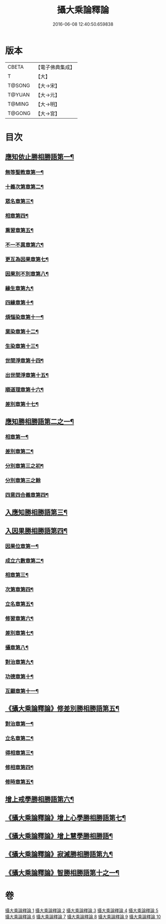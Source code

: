 #+TITLE: 攝大乘論釋論 
#+DATE: 2016-06-08 12:40:50.659838

* 版本
 |     CBETA|【電子佛典集成】|
 |         T|【大】     |
 |    T@SONG|【大→宋】   |
 |    T@YUAN|【大→元】   |
 |    T@MING|【大→明】   |
 |    T@GONG|【大→宮】   |

* 目次
** [[file:KR6n0063_001.txt::001-0271a8][應知依止勝相勝語第一¶]]
*** [[file:KR6n0063_001.txt::001-0271a9][無等聖教章第一¶]]
*** [[file:KR6n0063_001.txt::001-0272c15][十義次第章第二¶]]
*** [[file:KR6n0063_001.txt::001-0273a29][眾名章第三¶]]
*** [[file:KR6n0063_002.txt::002-0276a11][相章第四¶]]
*** [[file:KR6n0063_002.txt::002-0276b3][熏習章第五¶]]
*** [[file:KR6n0063_002.txt::002-0276b14][不一不異章第六¶]]
*** [[file:KR6n0063_002.txt::002-0276c5][更互為因果章第七¶]]
*** [[file:KR6n0063_002.txt::002-0276c20][因果別不別章第八¶]]
*** [[file:KR6n0063_002.txt::002-0277a5][緣生章第九¶]]
*** [[file:KR6n0063_002.txt::002-0278b19][四緣章第十¶]]
*** [[file:KR6n0063_002.txt::002-0278c3][煩惱染章第十一¶]]
*** [[file:KR6n0063_002.txt::002-0279b8][業染章第十二¶]]
*** [[file:KR6n0063_002.txt::002-0279b18][生染章第十三¶]]
*** [[file:KR6n0063_003.txt::003-0280c15][世間淨章第十四¶]]
*** [[file:KR6n0063_003.txt::003-0281a5][出世間淨章第十五¶]]
*** [[file:KR6n0063_003.txt::003-0282a4][順道理章第十六¶]]
*** [[file:KR6n0063_003.txt::003-0283c6][差別章第十七¶]]
** [[file:KR6n0063_004.txt::004-0284c19][應知勝相勝語第二之一¶]]
*** [[file:KR6n0063_004.txt::004-0284c20][相章第一¶]]
*** [[file:KR6n0063_004.txt::004-0286a13][差別章第二¶]]
*** [[file:KR6n0063_004.txt::004-0287b20][分別章第三之初¶]]
*** [[file:KR6n0063_005.txt::005-0289b28][分別章第三之餘]]
*** [[file:KR6n0063_005.txt::005-0292a17][四意四合義章第四¶]]
** [[file:KR6n0063_006.txt::006-0294c9][入應知勝相勝語第三¶]]
** [[file:KR6n0063_007.txt::007-0299a18][入因果勝相勝語第四¶]]
*** [[file:KR6n0063_007.txt::007-0299a19][因果位章第一¶]]
*** [[file:KR6n0063_007.txt::007-0299c8][成立六數章第二¶]]
*** [[file:KR6n0063_007.txt::007-0300a14][相章第三¶]]
*** [[file:KR6n0063_007.txt::007-0300b14][次第章第四¶]]
*** [[file:KR6n0063_007.txt::007-0300b17][立名章第五¶]]
*** [[file:KR6n0063_007.txt::007-0300c11][修習章第六¶]]
*** [[file:KR6n0063_007.txt::007-0301b6][差別章第七¶]]
*** [[file:KR6n0063_007.txt::007-0301c17][攝章第八¶]]
*** [[file:KR6n0063_007.txt::007-0301c28][對治章第九¶]]
*** [[file:KR6n0063_007.txt::007-0302a7][功德章第十¶]]
*** [[file:KR6n0063_007.txt::007-0302a20][互顯章第十一¶]]
** [[file:KR6n0063_007.txt::007-0302b6][《攝大乘論釋論》修差別勝相勝語第五¶]]
*** [[file:KR6n0063_007.txt::007-0302b7][對治章第一¶]]
*** [[file:KR6n0063_007.txt::007-0303a2][立名章第二¶]]
*** [[file:KR6n0063_007.txt::007-0303b14][得相章第三¶]]
*** [[file:KR6n0063_007.txt::007-0303b21][修相章第四¶]]
*** [[file:KR6n0063_007.txt::007-0304b11][修時章第五¶]]
** [[file:KR6n0063_008.txt::008-0304c14][增上戒學勝相勝語第六¶]]
** [[file:KR6n0063_008.txt::008-0305b29][《攝大乘論釋論》增上心學勝相勝語第七¶]]
** [[file:KR6n0063_008.txt::008-0307a15][《攝大乘論釋論》增上慧學勝相勝語¶]]
** [[file:KR6n0063_009.txt::009-0311c12][《攝大乘論釋論》寂滅勝相勝語第九¶]]
** [[file:KR6n0063_009.txt::009-0312c2][《攝大乘論釋論》智勝相勝語第十之一¶]]

* 卷
[[file:KR6n0063_001.txt][攝大乘論釋論 1]]
[[file:KR6n0063_002.txt][攝大乘論釋論 2]]
[[file:KR6n0063_003.txt][攝大乘論釋論 3]]
[[file:KR6n0063_004.txt][攝大乘論釋論 4]]
[[file:KR6n0063_005.txt][攝大乘論釋論 5]]
[[file:KR6n0063_006.txt][攝大乘論釋論 6]]
[[file:KR6n0063_007.txt][攝大乘論釋論 7]]
[[file:KR6n0063_008.txt][攝大乘論釋論 8]]
[[file:KR6n0063_009.txt][攝大乘論釋論 9]]
[[file:KR6n0063_010.txt][攝大乘論釋論 10]]

